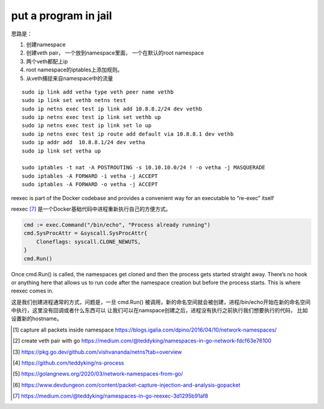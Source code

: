 *************************
put a program in jail
*************************

思路是：

1. 创建namespace
2. 创建veth pair， 一个放到namespace里面， 一个在默认的root namespace
3. 两个veth都配上ip
4. root namespace的iptables上添加规则。
5. 从veth捕捉来自namespace中的流量


::

    sudo ip link add vetha type veth peer name vethb
    sudo ip link set vethb netns test
    sudo ip netns exec test ip link add 10.8.8.2/24 dev vethb
    sudo ip netns exec test ip link set vethb up
    sudo ip netns exec test ip link set lo up
    sudo ip netns exec test ip route add default via 10.8.8.1 dev vethb
    sudo ip addr add  10.8.8.1/24 dev vetha
    sudo ip link set vetha up

    sudo iptables -t nat -A POSTROUTING -s 10.10.10.0/24 ! -o vetha -j MASQUERADE
    sudo iptables -A FORWARD -i vetha -j ACCEPT
    sudo iptables -A FORWARD -o vetha -j ACCEPT


reexec is part of the Docker codebase and provides a convenient way for an executable to “re-exec” itself

reexec [#reexec]_ 是一个Docker基础代码中进程重新执行自己的方便方式。

.. code-block:: go

    cmd := exec.Command("/bin/echo", "Process already running")
    cmd.SysProcAttr = &syscall.SysProcAttr{
        Cloneflags: syscall.CLONE_NEWUTS,
    }
    cmd.Run()

Once cmd.Run() is called, the namespaces get cloned and then the process gets started straight away.
There’s no hook or anything here that allows us to run code after the namespace creation but before the process starts.
This is where reexec comes in.

这是我们创建进程通常的方式，问题是，一旦 cmd.Run() 被调用，新的命名空间就会被创建，进程/bin/echo开始在新的命名空间中执行，这里没有回调或者什么东西可以
让我们可以在namspace创建之后，进程没有执行之前执行我们想要执行的代码， 比如设置新的hostname。

.. [#namespace_jail] capture all packets inside namespace https://blogs.igalia.com/dpino/2016/04/10/network-namespaces/
.. [#create_veth] create veth pair with go https://medium.com/@teddyking/namespaces-in-go-network-fdcf63e76100
.. [#netns] https://pkg.go.dev/github.com/vishvananda/netns?tab=overview
.. [#teddyking] https://github.com/teddyking/ns-process
.. [#how_to_save] https://golangnews.org/2020/03/network-namespaces-from-go/
.. [#gopacket] https://www.devdungeon.com/content/packet-capture-injection-and-analysis-gopacket
.. [#reexec] https://medium.com/@teddyking/namespaces-in-go-reexec-3d1295b91af8